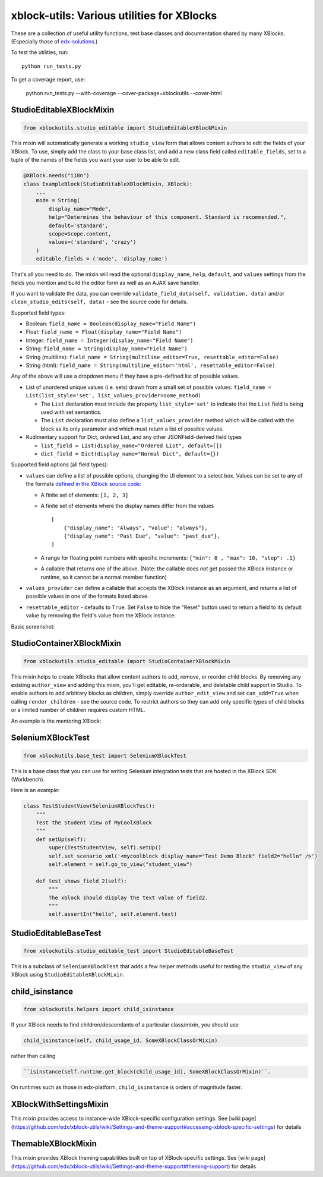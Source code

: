 xblock-utils: Various utilities for XBlocks
===========================================

These are a collection of useful utility functions,
test base classes and documentation shared by many XBlocks.
(Especially those of `edx-solutions`_.)

.. _edx-solutions: https://github.com/edx-solutions


To test the utilities, run::

    python run_tests.py

To get a coverage report, use:

    python run_tests.py --with-coverage --cover-package=xblockutils --cover-html


StudioEditableXBlockMixin
-------------------------

.. code:: python

    from xblockutils.studio_editable import StudioEditableXBlockMixin

This mixin will automatically generate a working ``studio_view`` form
that allows content authors to edit the fields of your XBlock. To use,
simply add the class to your base class list, and add a new class field
called ``editable_fields``, set to a tuple of the names of the fields
you want your user to be able to edit.

.. code:: python

    @XBlock.needs("i18n")
    class ExampleBlock(StudioEditableXBlockMixin, XBlock):
        ...
        mode = String(
            display_name="Mode",
            help="Determines the behaviour of this component. Standard is recommended.",
            default='standard',
            scope=Scope.content,
            values=('standard', 'crazy')
        )
        editable_fields = ('mode', 'display_name')

That's all you need to do. The mixin will read the optional
``display_name``, ``help``, ``default``, and ``values`` settings from
the fields you mention and build the editor form as well as an AJAX save
handler.

If you want to validate the data, you can override
``validate_field_data(self, validation, data)`` and/or
``clean_studio_edits(self, data)`` - see the source code for details.

Supported field types:

* Boolean:
  ``field_name = Boolean(display_name="Field Name")``
* Float:
  ``field_name = Float(display_name="Field Name")`` 
* Integer:
  ``field_name = Integer(display_name="Field Name")`` 
* String:
  ``field_name = String(display_name="Field Name")`` 
* String (multiline):
  ``field_name = String(multiline_editor=True, resettable_editor=False)``
* String (html):
  ``field_name = String(multiline_editor='html', resettable_editor=False)``

Any of the above will use a dropdown menu if they have a pre-defined
list of possible values.

* List of unordered unique values (i.e. sets) drawn from a small set of
  possible values:
  ``field_name = List(list_style='set', list_values_provider=some_method)``

  - The ``List`` declaration must include the property ``list_style='set'`` to
    indicate that the ``List`` field is being used with set semantics.
  - The ``List`` declaration must also define a ``list_values_provider`` method
    which will be called with the block as its only parameter and which must
    return a list of possible values.
* Rudimentary support for Dict, ordered List, and any other JSONField-derived field types

  - ``list_field = List(display_name="Ordered List", default=[])``
  - ``dict_field = Dict(display_name="Normal Dict", default={})``

Supported field options (all field types):

* ``values`` can define a list of possible options, changing the UI element
  to a select box. Values can be set to any of the formats `defined in the
  XBlock source code <https://github.com/edx/XBlock/blob/master/xblock/fields.py>`__:
  
  - A finite set of elements: ``[1, 2, 3]``
  - A finite set of elements where the display names differ from the values
    ::
        [
            {"display_name": "Always", "value": "always"},
            {"display_name": "Past Due", "value": "past_due"},
        ]
  - A range for floating point numbers with specific increments:
    ``{"min": 0 , "max": 10, "step": .1}``
  - A callable that returns one of the above. (Note: the callable does
    *not* get passed the XBlock instance or runtime, so it cannot be a
    normal member function)
* ``values_provider`` can define a callable that accepts the XBlock
  instance as an argument, and returns a list of possible values in one
  of the formats listed above.
* ``resettable_editor`` - defaults to ``True``. Set ``False`` to hide the
  "Reset" button used to return a field to its default value by removing
  the field's value from the XBlock instance.

Basic screenshot: |Screenshot 1|

StudioContainerXBlockMixin
--------------------------

.. code:: python

    from xblockutils.studio_editable import StudioContainerXBlockMixin

This mixin helps to create XBlocks that allow content authors to add,
remove, or reorder child blocks. By removing any existing
``author_view`` and adding this mixin, you'll get editable,
re-orderable, and deletable child support in Studio. To enable authors to
add arbitrary blocks as children, simply override ``author_edit_view`` 
and set ``can_add=True`` when calling ``render_children`` - see the 
source code. To restrict authors so they can add only specific types of
child blocks or a limited number of children requires custom HTML.

An example is the mentoring XBlock: |Screenshot 2|

SeleniumXBlockTest
------------------

.. code:: python

    from xblockutils.base_test import SeleniumXBlockTest

This is a base class that you can use for writing Selenium integration
tests that are hosted in the XBlock SDK (Workbench).

Here is an example:

.. code:: python

    class TestStudentView(SeleniumXBlockTest):
        """
        Test the Student View of MyCoolXBlock
        """
        def setUp(self):
            super(TestStudentView, self).setUp()
            self.set_scenario_xml('<mycoolblock display_name="Test Demo Block" field2="hello" />')
            self.element = self.go_to_view("student_view")

        def test_shows_field_2(self):
            """
            The xblock should display the text value of field2.
            """
            self.assertIn("hello", self.element.text)

StudioEditableBaseTest
----------------------

.. code:: python

    from xblockutils.studio_editable_test import StudioEditableBaseTest

This is a subclass of ``SeleniumXBlockTest`` that adds a few helper
methods useful for testing the ``studio_view`` of any XBlock using
``StudioEditableXBlockMixin``.

child\_isinstance
-----------------

.. code:: python

    from xblockutils.helpers import child_isinstance

If your XBlock needs to find children/descendants of a particular
class/mixin, you should use

.. code:: python

    child_isinstance(self, child_usage_id, SomeXBlockClassOrMixin)

rather than calling

.. code:: python

    ``isinstance(self.runtime.get_block(child_usage_id), SomeXBlockClassOrMixin)``.

On runtimes such as those in edx-platform, ``child_isinstance`` is
orders of magnitude faster.

.. |Screenshot 1| image:: https://cloud.githubusercontent.com/assets/945577/6341782/7d237966-bb83-11e4-9344-faa647056999.png
.. |Screenshot 2| image:: https://cloud.githubusercontent.com/assets/945577/6341803/d0195ec4-bb83-11e4-82f6-8052c9f70690.png

XBlockWithSettingsMixin
-----------------------

This mixin provides access to instance-wide XBlock-specific configuration settings.
See [wiki page](https://github.com/edx/xblock-utils/wiki/Settings-and-theme-support#accessing-xblock-specific-settings) for details

ThemableXBlockMixin
-------------------

This mixin provides XBlock theming capabilities built on top of XBlock-specific settings.
See [wiki page](https://github.com/edx/xblock-utils/wiki/Settings-and-theme-support#theming-support) for details